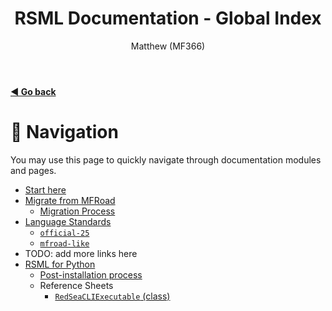 #+TITLE: RSML Documentation - Global Index
#+AUTHOR: Matthew (MF366)
#+DESCRIPTION: The global index for the RSML Documentation.

#+options: toc:nil

[[file:ReadMeFirst.org][*◀ Go back*]]

* 💨 Navigation
You may use this page to quickly navigate through documentation modules and pages.

- [[file:ReadMeFirst.org][Start here]]
- [[file:Migrate_From_MFRoad/ReadMeFirst.org][Migrate from MFRoad]]
	- [[file:Migrate_From_MFRoad/Migrating.org][Migration Process]]
- [[file:RSML_Language_Standards/ReadMeFirst.org][Language Standards]]
	- [[file:RSML_Language_Standards/Official25.org][~official-25~]]
	- [[file:RSML_Language_Standards/MFRoadLike.org][~mfroad-like~]]
- TODO: add more links here
- [[file:RSML_Python/ReadMeFirst.org][RSML for Python]]
	- [[file:RSML_Python/PostInstallation.org][Post-installation process]]
	- Reference Sheets
		- [[file:RSML_Python/Reference_RedSeaCLIExecutable.org][~RedSeaCLIExecutable~ (class)]]
